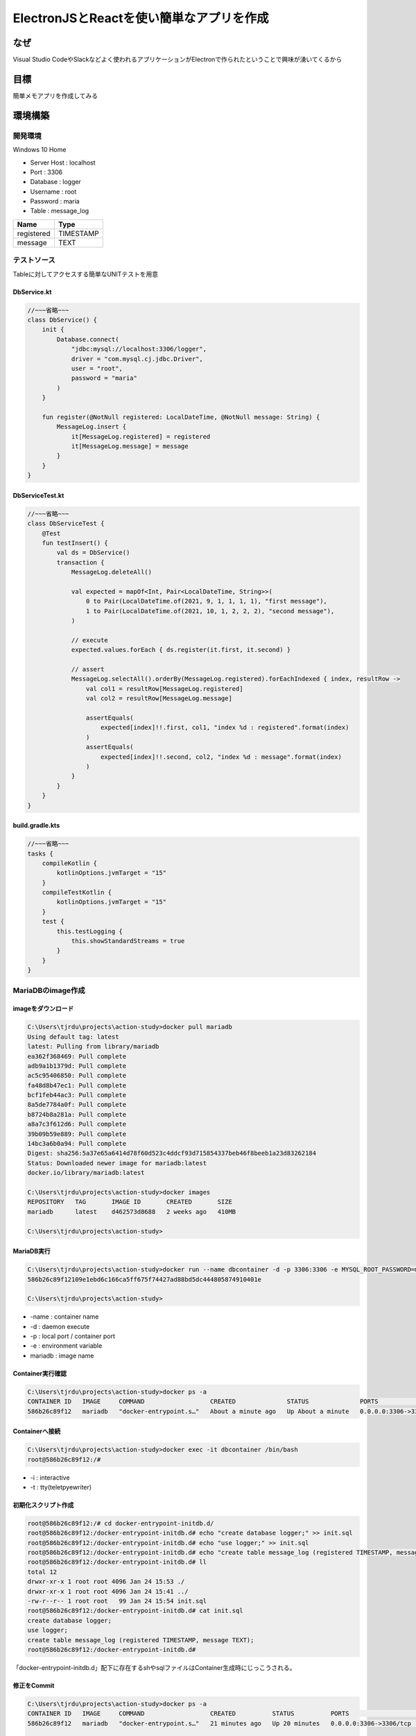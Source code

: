 ===========================================================
ElectronJSとReactを使い簡単なアプリを作成  
===========================================================

なぜ
=======================================

Visual Studio CodeやSlackなどよく使われるアプリケーションがElectronで作られたということで興味が湧いてくるから


目標
=======================================

簡単メモアプリを作成してみる


環境構築
=======================================

開発環境
---------------------------------------

Windows 10 Home








- Server Host : localhost
- Port : 3306
- Database : logger
- Username : root
- Password : maria
- Table : message_log

+------------+-----------+
| Name       | Type      |
+============+===========+
| registered | TIMESTAMP |
+------------+-----------+
| message    | TEXT      |
+------------+-----------+

テストソース
---------------------------------------

Tableに対してアクセスする簡単なUNITテストを用意

DbService.kt
^^^^^^^^^^^^^^^^^^^^^^^^^^^^^^^^^^^^^^^
.. code-block:: kotlin

    //~~~省略~~~
    class DbService() {
        init {
            Database.connect(
                "jdbc:mysql://localhost:3306/logger",
                driver = "com.mysql.cj.jdbc.Driver",
                user = "root",
                password = "maria"
            )
        }

        fun register(@NotNull registered: LocalDateTime, @NotNull message: String) {
            MessageLog.insert {
                it[MessageLog.registered] = registered
                it[MessageLog.message] = message
            }
        }
    }

DbServiceTest.kt
^^^^^^^^^^^^^^^^^^^^^^^^^^^^^^^^^^^^^^^
.. code-block:: kotlin

    //~~~省略~~~
    class DbServiceTest {
        @Test
        fun testInsert() {
            val ds = DbService()
            transaction {
                MessageLog.deleteAll()

                val expected = mapOf<Int, Pair<LocalDateTime, String>>(
                    0 to Pair(LocalDateTime.of(2021, 9, 1, 1, 1, 1), "first message"),
                    1 to Pair(LocalDateTime.of(2021, 10, 1, 2, 2, 2), "second message"),
                )

                // execute
                expected.values.forEach { ds.register(it.first, it.second) }

                // assert
                MessageLog.selectAll().orderBy(MessageLog.registered).forEachIndexed { index, resultRow ->
                    val col1 = resultRow[MessageLog.registered]
                    val col2 = resultRow[MessageLog.message]

                    assertEquals(
                        expected[index]!!.first, col1, "index %d : registered".format(index)
                    )
                    assertEquals(
                        expected[index]!!.second, col2, "index %d : message".format(index)
                    )
                }
            }
        }
    }

build.gradle.kts
^^^^^^^^^^^^^^^^^^^^^^^^^^^^^^^^^^^^^^^
.. code-block:: kotlin

    //~~~省略~~~
    tasks {
        compileKotlin {
            kotlinOptions.jvmTarget = "15"
        }
        compileTestKotlin {
            kotlinOptions.jvmTarget = "15"
        }
        test {
            this.testLogging {
                this.showStandardStreams = true
            }
        }
    }

MariaDBのimage作成
---------------------------------------

imageをダウンロード
^^^^^^^^^^^^^^^^^^^^^^^^^^^^^^^^^^^^^^^
.. code-block:: shell

    C:\Users\tjrdu\projects\action-study>docker pull mariadb
    Using default tag: latest
    latest: Pulling from library/mariadb
    ea362f368469: Pull complete
    adb9a1b1379d: Pull complete
    ac5c95406850: Pull complete
    fa48d8b47ec1: Pull complete
    bcf1feb44ac3: Pull complete
    8a5de7784a0f: Pull complete
    b8724b8a281a: Pull complete
    a8a7c3f612d6: Pull complete
    39b09b59e889: Pull complete
    14bc3a6b0a94: Pull complete
    Digest: sha256:5a37e65a6414d78f60d523c4ddcf93d715854337beb46f8beeb1a23d83262184
    Status: Downloaded newer image for mariadb:latest
    docker.io/library/mariadb:latest
    
    C:\Users\tjrdu\projects\action-study>docker images
    REPOSITORY   TAG       IMAGE ID       CREATED       SIZE
    mariadb      latest    d462573d8688   2 weeks ago   410MB
    
    C:\Users\tjrdu\projects\action-study>
        
MariaDB実行
^^^^^^^^^^^^^^^^^^^^^^^^^^^^^^^^^^^^^^^
.. code-block:: shell

    C:\Users\tjrdu\projects\action-study>docker run --name dbcontainer -d -p 3306:3306 -e MYSQL_ROOT_PASSWORD=maria mariadb
    586b26c89f12109e1ebd6c166ca5ff675f74427ad88bd5dc444805874910401e
    
    C:\Users\tjrdu\projects\action-study>

- -name : container name
- -d : daemon execute
- -p : local port / container port
- -e : environment variable
- mariadb : image name

Container実行確認
^^^^^^^^^^^^^^^^^^^^^^^^^^^^^^^^^^^^^^^
.. code-block:: shell

    C:\Users\tjrdu\projects\action-study>docker ps -a
    CONTAINER ID   IMAGE     COMMAND                  CREATED              STATUS              PORTS                    NAMES
    586b26c89f12   mariadb   "docker-entrypoint.s…"   About a minute ago   Up About a minute   0.0.0.0:3306->3306/tcp   dbcontainer

Containerへ接続
^^^^^^^^^^^^^^^^^^^^^^^^^^^^^^^^^^^^^^^
.. code-block:: shell

    C:\Users\tjrdu\projects\action-study>docker exec -it dbcontainer /bin/bash
    root@586b26c89f12:/#

- -i : interactive
- -t : tty(teletpyewriter)

初期化スクリプト作成
^^^^^^^^^^^^^^^^^^^^^^^^^^^^^^^^^^^^^^^
.. code-block:: shell

    root@586b26c89f12:/# cd docker-entrypoint-initdb.d/
    root@586b26c89f12:/docker-entrypoint-initdb.d# echo "create database logger;" >> init.sql
    root@586b26c89f12:/docker-entrypoint-initdb.d# echo "use logger;" >> init.sql
    root@586b26c89f12:/docker-entrypoint-initdb.d# echo "create table message_log (registered TIMESTAMP, message TEXT);" >> init.sql
    root@586b26c89f12:/docker-entrypoint-initdb.d# ll
    total 12
    drwxr-xr-x 1 root root 4096 Jan 24 15:53 ./
    drwxr-xr-x 1 root root 4096 Jan 24 15:41 ../
    -rw-r--r-- 1 root root   99 Jan 24 15:54 init.sql
    root@586b26c89f12:/docker-entrypoint-initdb.d# cat init.sql 
    create database logger;
    use logger;
    create table message_log (registered TIMESTAMP, message TEXT);
    root@586b26c89f12:/docker-entrypoint-initdb.d#

「docker-entrypoint-initdb.d」配下に存在するshやsqlファイルはContainer生成時にじっこうされる。

修正をCommit
^^^^^^^^^^^^^^^^^^^^^^^^^^^^^^^^^^^^^^^
.. code-block:: shell

    C:\Users\tjrdu\projects\action-study>docker ps -a
    CONTAINER ID   IMAGE     COMMAND                  CREATED          STATUS          PORTS                    NAMES
    586b26c89f12   mariadb   "docker-entrypoint.s…"   21 minutes ago   Up 20 minutes   0.0.0.0:3306->3306/tcp   dbcontainer

    C:\Users\tjrdu\projects\action-study>docker images                   
    REPOSITORY   TAG       IMAGE ID       CREATED       SIZE
    mariadb      latest    d462573d8688   2 weeks ago   410MB
    
    C:\Users\tjrdu\projects\action-study>docker commit 586b26c89f12 db4ci
    sha256:28ca298e2b60c9f2fc9429be253b7b3098b1c357ff80cfdbd04b6b62fdb28964
    
    C:\Users\tjrdu\projects\action-study>docker images                    
    REPOSITORY   TAG       IMAGE ID       CREATED         SIZE
    db4ci        latest    28ca298e2b60   9 seconds ago   410MB
    mariadb      latest    d462573d8688   2 weeks ago     410MB
    
    C:\Users\tjrdu\projects\action-study>

Imageを再実行
^^^^^^^^^^^^^^^^^^^^^^^^^^^^^^^^^^^^^^^
.. code-block:: shell

    C:\Users\tjrdu\projects\action-study>docker stop 586b26c89f12
    586b26c89f12
    
    C:\Users\tjrdu\projects\action-study>docker rm 586b26c89f12
    586b26c89f12
    
    C:\Users\tjrdu\projects\action-study>docker ps -a             
    CONTAINER ID   IMAGE     COMMAND   CREATED   STATUS    PORTS     NAMES
    
    C:\Users\tjrdu\projects\action-study>docker images                         
    REPOSITORY   TAG       IMAGE ID       CREATED             SIZE
    db4ci        latest    28ca298e2b60   About an hour ago   410MB
    mariadb      latest    d462573d8688   2 weeks ago         410MB
    
    C:\Users\tjrdu\projects\action-study>docker run --name dbcontainer -d -p 3306:3306 -e MYSQL_ROOT_PASSWORD=maria db4ci
    2fe351cc0417e2f87c70d421d6b24cd71e386c595f3fa1118ee114413a23d141

    C:\Users\tjrdu\projects\action-study>docker ps -a    
    CONTAINER ID   IMAGE     COMMAND                  CREATED         STATUS         PORTS                    NAMES
    2fe351cc0417   db4ci     "docker-entrypoint.s…"   4 minutes ago   Up 3 minutes   0.0.0.0:3306->3306/tcp   dbcontainer

Containerのみ再起動すると初期化Scriptは実行されない。 実行中のContainerを終了・削除して、Imageから再起動すると初期化スクリプトが実行される。

DatabaseとTable確認
^^^^^^^^^^^^^^^^^^^^^^^^^^^^^^^^^^^^^^^
.. code-block:: shell

    root@2fe351cc0417:/# mysql -u root -p
    Enter password:
    Welcome to the MariaDB monitor.  Commands end with ; or \g.
    Your MariaDB connection id is 4
    Server version: 10.6.5-MariaDB-1:10.6.5+maria~focal mariadb.org binary distribution
    
    Copyright (c) 2000, 2018, Oracle, MariaDB Corporation Ab and others.
    
    Type 'help;' or '\h' for help. Type '\c' to clear the current input statement.
    
    MariaDB [(none)]> show databases;
    +--------------------+
    | Database           |
    +--------------------+
    | information_schema |
    | logger             |
    | mysql              |
    | performance_schema |
    | sys                |
    +--------------------+
    5 rows in set (0.001 sec)
    
    MariaDB [(none)]> use logger;
    Reading table information for completion of table and column names
    You can turn off this feature to get a quicker startup with -A
    
    Database changed
    MariaDB [logger]> show tables;
    +------------------+
    | Tables_in_logger |
    +------------------+
    | message_log      |
    +------------------+
    1 row in set (0.000 sec)
    
    MariaDB [logger]> quit
    Bye
    root@2fe351cc0417:/#

作成したImageをGithubへアップロード
---------------------------------------

GithubのAccess Token作成
^^^^^^^^^^^^^^^^^^^^^^^^^^^^^^^^^^^^^^^

#. 「GitHub Profile > Settings > Developer settings > Personal access tokens > Generate new token」へ移動
#. repo, write:packages, read:packages, delete:packagesをチェックして生成
#. 「Repository Settings > secrets > Actions secrets > New repository secrets」へ移動
#. 「DOCKER_TOKEN」を名前で作成したPersonal access tokenを登録

GithubへImageをPush
^^^^^^^^^^^^^^^^^^^^^^^^^^^^^^^^^^^^^^^
.. code-block:: shell

    C:\Users\tjrdu\projects\action-study>docker login ghcr.io -u ${account}
    Password:
    Login Succeeded
    
    C:\Users\tjrdu\projects\action-study>docker images
    REPOSITORY   TAG       IMAGE ID       CREATED       SIZE
    db4ci        latest    28ca298e2b60   7 days ago    410MB
    mariadb      latest    d462573d8688   3 weeks ago   410MB
    
    C:\Users\tjrdu\projects\action-study>docker tag 28ca298e2b60 ghcr.io/${account}/db4ci:v0.1

    C:\Users\tjrdu\projects\action-study>docker images
    REPOSITORY             TAG       IMAGE ID       CREATED       SIZE
    db4ci                  latest    28ca298e2b60   7 days ago    410MB
    ghcr.io/${account}/db4ci   v0.1      28ca298e2b60   7 days ago    410MB
    mariadb                latest    d462573d8688   3 weeks ago   410MB
    
    C:\Users\tjrdu\projects\action-study>docker push ghcr.io/${account}/db4ci:v0.1
    The push refers to repository [ghcr.io/${account}/db4ci]
    dc4228fb7e5e: Pushed
    75d472854d2e: Pushed
    d683d712eeb9: Pushed
    8dd0937cd2ed: Pushed
    237f27be7be8: Pushed
    b9bd86e7f504: Pushed
    758d9b108a97: Pushed
    8742bad8d199: Pushed
    35552a6449c8: Pushed
    8eba7440063f: Pushed
    0eba131dffd0: Pushed
    v0.1: digest: sha256:6d9a93eb30457e9ae60c7175bcb63330ea4b0380fe0ca60e18c1babd1776d15c size: 2619
    
    C:\Users\tjrdu\projects\action-study>

「Your profile > Packages」でPushしたImageが確認できる。

Workflows作成
---------------------------------------
.. code-block:: yaml

    name: action for CI

    on: [ pull_request ]
   
    jobs:
      Unit-test-with-Docker:
        runs-on: ubuntu-latest
   
        services:
          mariadb:
            image: ghcr.io/nomdle/db4ci:v0.1
            credentials:
              username: $GITHUB_REPOSITORY_OWNER
              password: ${{ secrets.DOCKER_TOKEN }}
            ports:
              - 3306:3306
   
        steps:
          - name: setup jdk
            uses: actions/setup-java@v2
            with:
              java-version: 15
              distribution: 'zulu'
              architecture: x64
   
          - name: checkout
            uses: actions/checkout@v2
   
          - name: grant execute permission for gradlew
            run: chmod +x gradlew
   
          - name: Start build and test
            run: ./gradlew clean build

- name : GithubのActionsの左バーに表示される名称
- on : 実行トリガー
- jobs : 実行グループ
- Unit-test-with-Docker : Jobのラベル、GithubのActions詳細の左バーに表示される名称
- runs-on : Jobが実行されるOS
- services : Job実行中に必要なサービスをHostするためのDockerコンテナ
    - Jobの開始終了で生成破棄されて、Jobの中のすべてのStepから通信可能
- mariadb : サービスのラベル
- image : Dockerに使うイメージ。GithubのPackagesにあげたイメージのアドレス
    - Docker Hubのイメージならイメージ名のみでもOK
- credentials : GithubのPackagesへアクセスするための認証情報
- ports : コンテナが利用するポート

残課題
=======================================
- テーブル作成された状態のDocker Imageを作成
